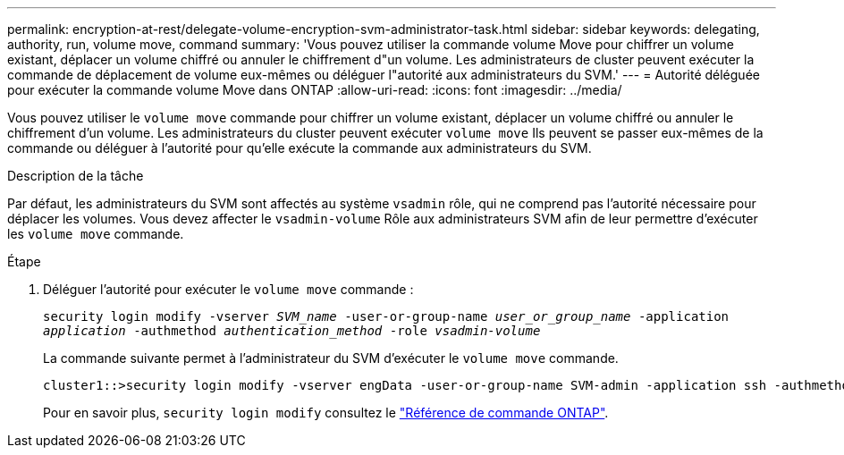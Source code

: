 ---
permalink: encryption-at-rest/delegate-volume-encryption-svm-administrator-task.html 
sidebar: sidebar 
keywords: delegating, authority, run, volume move, command 
summary: 'Vous pouvez utiliser la commande volume Move pour chiffrer un volume existant, déplacer un volume chiffré ou annuler le chiffrement d"un volume. Les administrateurs de cluster peuvent exécuter la commande de déplacement de volume eux-mêmes ou déléguer l"autorité aux administrateurs du SVM.' 
---
= Autorité déléguée pour exécuter la commande volume Move dans ONTAP
:allow-uri-read: 
:icons: font
:imagesdir: ../media/


[role="lead"]
Vous pouvez utiliser le `volume move` commande pour chiffrer un volume existant, déplacer un volume chiffré ou annuler le chiffrement d'un volume. Les administrateurs du cluster peuvent exécuter `volume move` Ils peuvent se passer eux-mêmes de la commande ou déléguer à l'autorité pour qu'elle exécute la commande aux administrateurs du SVM.

.Description de la tâche
Par défaut, les administrateurs du SVM sont affectés au système `vsadmin` rôle, qui ne comprend pas l'autorité nécessaire pour déplacer les volumes. Vous devez affecter le `vsadmin-volume` Rôle aux administrateurs SVM afin de leur permettre d'exécuter les `volume move` commande.

.Étape
. Déléguer l'autorité pour exécuter le `volume move` commande :
+
`security login modify -vserver _SVM_name_ -user-or-group-name _user_or_group_name_ -application _application_ -authmethod _authentication_method_ -role _vsadmin-volume_`

+
La commande suivante permet à l'administrateur du SVM d'exécuter le `volume move` commande.

+
[listing]
----
cluster1::>security login modify -vserver engData -user-or-group-name SVM-admin -application ssh -authmethod domain -role vsadmin-volume
----
+
Pour en savoir plus, `security login modify` consultez le link:https://docs.netapp.com/us-en/ontap-cli/security-login-modify.html["Référence de commande ONTAP"^].


